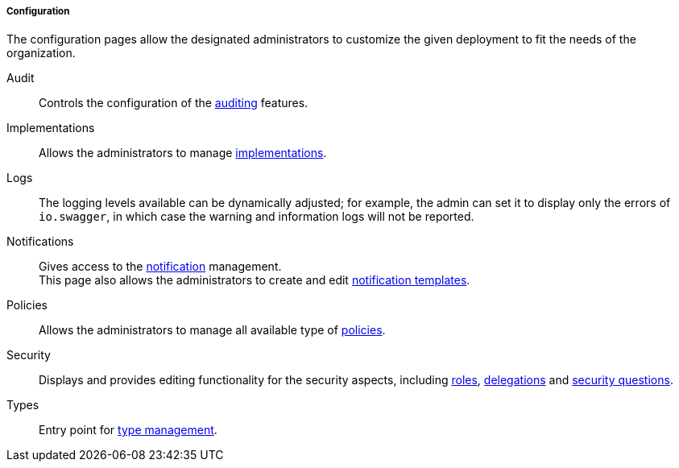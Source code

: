 //
// Licensed to the Apache Software Foundation (ASF) under one
// or more contributor license agreements.  See the NOTICE file
// distributed with this work for additional information
// regarding copyright ownership.  The ASF licenses this file
// to you under the Apache License, Version 2.0 (the
// "License"); you may not use this file except in compliance
// with the License.  You may obtain a copy of the License at
//
//   http://www.apache.org/licenses/LICENSE-2.0
//
// Unless required by applicable law or agreed to in writing,
// software distributed under the License is distributed on an
// "AS IS" BASIS, WITHOUT WARRANTIES OR CONDITIONS OF ANY
// KIND, either express or implied.  See the License for the
// specific language governing permissions and limitations
// under the License.
//
===== Configuration

The configuration pages allow the designated administrators to customize the given deployment to fit the needs of the
organization.

[[console-configuration-audit]]
Audit::

Controls the configuration of the <<audit,auditing>> features.

[[console-configuration-implementations]]
Implementations::

Allows the administrators to manage <<implementations,implementations>>.

[[console-configuration-logs]]
Logs::

The logging levels available can be dynamically adjusted; for example, the admin can set it
to display only the errors of `io.swagger`, in which case the warning and information logs will not be reported.

[[console-configuration-notifications]]
Notifications::

Gives access to the <<notifications,notification>> management. +
This page also allows the administrators to create and edit <<notification-templates,notification templates>>.

[[console-configuration-policies]]
Policies::

Allows the administrators to manage all available type of <<policies,policies>>.

[[console-configuration-security]]
Security::

Displays and provides editing functionality for the security aspects, including <<roles,roles>>,
<<delegation,delegations>> and <<security-questions,security questions>>.

[[console-configuration-types]]
Types::

Entry point for <<type-management,type management>>.
